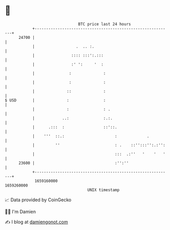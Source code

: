 * 👋

#+begin_example
                                   BTC price last 24 hours                    
               +------------------------------------------------------------+ 
         24700 |                                                            | 
               |                  .  .. :.                                  | 
               |                :::: :::':.:::                              | 
               |                :' ':     '  :                              | 
               |               :              :                             | 
               |               :              :                             | 
               |              ::              :                             | 
   $ USD       |              :               :                             | 
               |              :               : .                           | 
               |            ..:               :.:.                          | 
               |      .:::  :                 ::'::.                        | 
               |    '''  ::.:                      :             .          | 
               |         ''                        : .    ::'':::'':.:'':   | 
               |                                   :::  .:''   '    '   '   | 
         23600 |                                   :'':''                   | 
               +------------------------------------------------------------+ 
                1659160000                                        1659260000  
                                       UNIX timestamp                         
#+end_example
📈 Data provided by CoinGecko

🧑‍💻 I'm Damien

✍️ I blog at [[https://www.damiengonot.com][damiengonot.com]]
